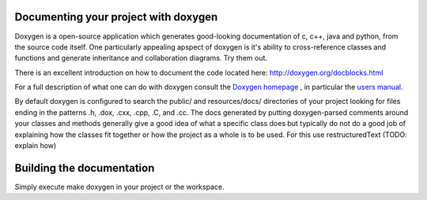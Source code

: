 Documenting your project with doxygen
=====================================

Doxygen is a open-source application which generates good-looking
documentation of c, c++, java and python, from the source code
itself. One particularly appealing apspect of doxygen is it's ability
to cross-reference classes and functions and generate inheritance and
collaboration diagrams. Try them out.

There is an excellent introduction on how to document the code located
here: http://doxygen.org/docblocks.html


For a full description of what one can do with doxygen consult the
`Doxygen homepage <http://doxygen.org>`_ , in particular the
`users manual <http://doxygen.org/manual.html>`_.

By default doxygen is configured to search the public/ and
resources/docs/ directories of your project looking for files ending
in the patterns .h, .dox, .cxx, .cpp, .C, and .cc. The docs generated
by putting doxygen-parsed comments around your classes and methods
generally give a good idea of what a specific class does but typically
do not do a good job of explaining how the classes fit together or how
the project as a whole is to be used. For this use restructuredText
(TODO: explain how)

Building the documentation
==========================
Simply execute make doxygen in your project or the workspace.

